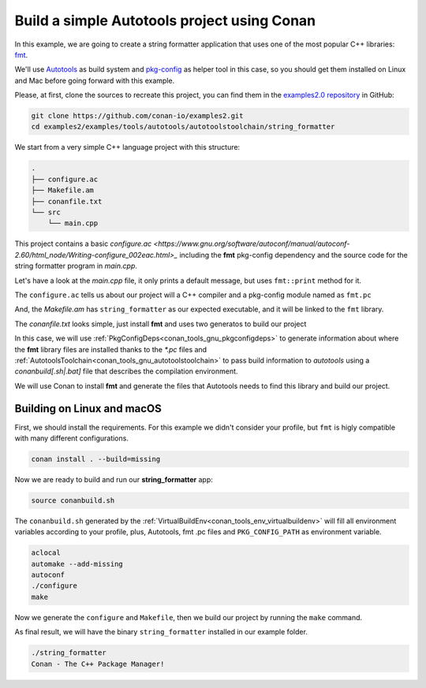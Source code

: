 .. _examples_tools_autotools_autotools_toolchain_build_project_autotools_toolchain:

Build a simple Autotools project using Conan
============================================

In this example, we are going to create a string formatter application
that uses one of the most popular C++ libraries: `fmt <https://fmt.dev/latest/index.html/>`__.

We'll use `Autotools <https://www.gnu.org/software/automake/manual/html_node/Autotools-Introduction.html>`_ as build system and `pkg-config <https://www.freedesktop.org/wiki/Software/pkg-config/>`_ as helper tool in this case, so you should get them installed
on Linux and Mac before going forward with this example.

Please, at first, clone the sources to recreate this project, you can find them in the
`examples2.0 repository <https://github.com/conan-io/examples2>`_ in GitHub:

.. code-block:: shell

    git clone https://github.com/conan-io/examples2.git
    cd examples2/examples/tools/autotools/autotoolstoolchain/string_formatter

We start from a very simple C++ language project with this structure:

.. code-block:: text

    .
    ├── configure.ac
    ├── Makefile.am
    ├── conanfile.txt
    └── src
        └── main.cpp

This project contains a basic `configure.ac <https://www.gnu.org/software/autoconf/manual/autoconf-2.60/html_node/Writing-configure_002eac.html>_` including the **fmt** pkg-config dependency and the
source code for the string formatter program in *main.cpp*.

Let's have a look at the *main.cpp* file, it only prints a default message, but uses ``fmt::print`` method for it.

.. code-block:: cpp
    :caption: **main.c**

    #include <cstdlib>
    #include <fmt/core.h>

    int main() {
        fmt::print("{} - The C++ Package Manager!\n", "Conan");
        return EXIT_SUCCESS;
    }

The ``configure.ac`` tells us about our project will a C++ compiler and a pkg-config module named as ``fmt.pc``

.. code-block:: text
    :caption: **configure.ac**

    AC_INIT([stringformatter], [0.1.0])
    AM_INIT_AUTOMAKE([1.10 -Wall no-define foreign])
    AC_CONFIG_SRCDIR([src/main.cpp])
    AC_CONFIG_FILES([Makefile])
    PKG_CHECK_MODULES([fmt], [fmt])
    AC_PROG_CXX
    AC_OUTPUT

And, the *Makefile.am* has ``string_formatter`` as our expected executable, and it will be linked to the ``fmt`` library.

.. code-block:: text
    :caption: **Mafile.am**

    AUTOMAKE_OPTIONS = subdir-objects
    ACLOCAL_AMFLAGS = ${ACLOCAL_FLAGS}

    bin_PROGRAMS = string_formatter
    string_formatter_SOURCES = src/main.cpp
    string_formatter_CPPFLAGS = $(fmt_CFLAGS)
    string_formatter_LDADD = $(fmt_LIBS)


The *conanfile.txt* looks simple, just install **fmt** and uses two generatos to build our project

.. code-block:: ini
    :caption: **conanfile.txt**

    [requires]
    fmt/9.1.0

    [generators]
    AutotoolsToolchain
    PkgConfigDeps

In this case, we will use :ref:`PkgConfigDeps<conan_tools_gnu_pkgconfigdeps>` to generate information about where the **fmt** library
files are installed thanks to the `*.pc` files and :ref:`AutotoolsToolchain<conan_tools_gnu_autotoolstoolchain>` to pass build information
to *autotools* using a `conanbuild[.sh|.bat]` file that describes the compilation environment.

We will use Conan to install **fmt** and generate the files that Autotools needs to find this library and build our project.


Building on Linux and macOS
---------------------------

First, we should install the requirements. For this example we didn't consider your profile, but ``fmt`` is higly compatible with many different configurations.

.. code-block:: shell

    conan install . --build=missing

Now we are ready to build and run our **string_formatter** app:

.. code-block:: shell

    source conanbuild.sh

The ``conanbuild.sh`` generated by the :ref:`VirtualBuildEnv<conan_tools_env_virtualbuildenv>` will fill all environment
variables according to your profile, plus, Autotools, fmt .pc files and ``PKG_CONFIG_PATH`` as environment variable.

.. code-block:: shell

    aclocal
    automake --add-missing
    autoconf
    ./configure
    make

Now we generate the ``configure`` and ``Makefile``, then we build our project by running the ``make`` command.

As final result, we will have the binary ``string_formatter`` installed in our example folder.

.. code-block:: shell

    ./string_formatter
    Conan - The C++ Package Manager!

